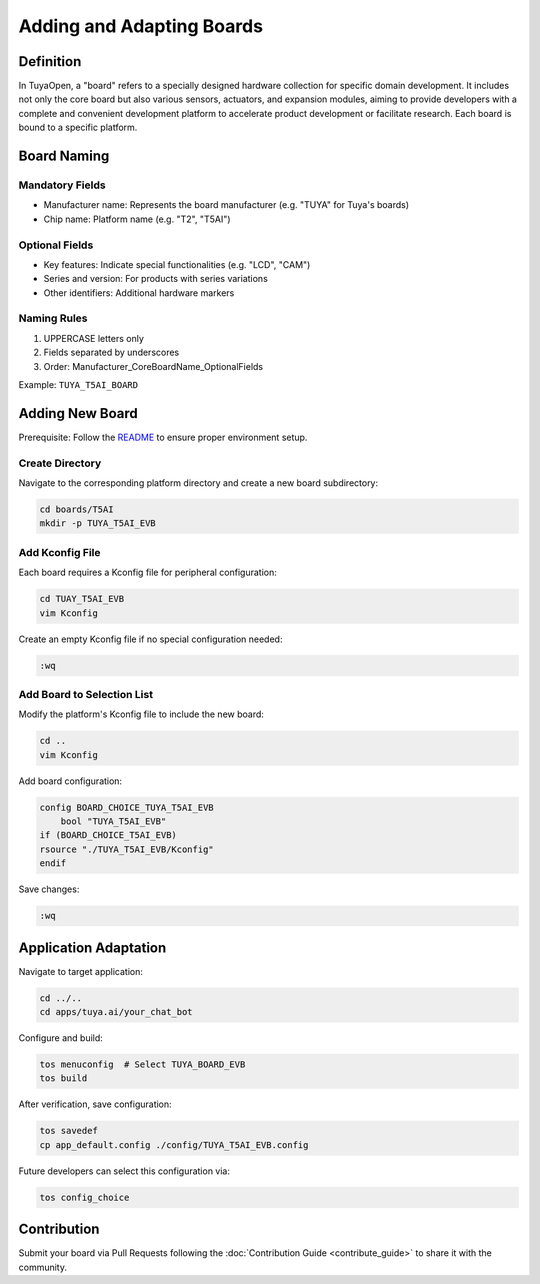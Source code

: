 .. _new_board:

Adding and Adapting Boards
===========================

Definition
----------

In TuyaOpen, a "board" refers to a specially designed hardware collection for specific domain development. It includes not only the core board but also various sensors, actuators, and expansion modules, aiming to provide developers with a complete and convenient development platform to accelerate product development or facilitate research. Each board is bound to a specific platform.

Board Naming
------------

Mandatory Fields
~~~~~~~~~~~~~~~~~
- Manufacturer name: Represents the board manufacturer (e.g. "TUYA" for Tuya's boards)
- Chip name: Platform name (e.g. "T2", "T5AI")

Optional Fields
~~~~~~~~~~~~~~~
- Key features: Indicate special functionalities (e.g. "LCD", "CAM")
- Series and version: For products with series variations
- Other identifiers: Additional hardware markers

Naming Rules
~~~~~~~~~~~~
1. UPPERCASE letters only
2. Fields separated by underscores
3. Order: Manufacturer_CoreBoardName_OptionalFields

Example: ``TUYA_T5AI_BOARD``

Adding New Board
----------------

Prerequisite: Follow the `README <https://github.com/tuya/TuyaOpen/blob/master/README_zh.md>`_ to ensure proper environment setup.

Create Directory
~~~~~~~~~~~~~~~~
Navigate to the corresponding platform directory and create a new board subdirectory:

.. code-block:: bash

    cd boards/T5AI
    mkdir -p TUYA_T5AI_EVB

Add Kconfig File
~~~~~~~~~~~~~~~~
Each board requires a Kconfig file for peripheral configuration:

.. code-block:: bash

    cd TUAY_T5AI_EVB
    vim Kconfig

Create an empty Kconfig file if no special configuration needed:

.. code-block:: bash

    :wq

Add Board to Selection List
~~~~~~~~~~~~~~~~~~~~~~~~~~~
Modify the platform's Kconfig file to include the new board:

.. code-block:: bash

    cd ..
    vim Kconfig

Add board configuration:

.. code-block:: bash

    config BOARD_CHOICE_TUYA_T5AI_EVB
        bool "TUYA_T5AI_EVB"
    if (BOARD_CHOICE_T5AI_EVB)
    rsource "./TUYA_T5AI_EVB/Kconfig"
    endif

Save changes:

.. code-block:: bash

    :wq

Application Adaptation
----------------------

Navigate to target application:

.. code-block:: bash

    cd ../..
    cd apps/tuya.ai/your_chat_bot

Configure and build:

.. code-block:: bash

    tos menuconfig  # Select TUYA_BOARD_EVB
    tos build

After verification, save configuration:

.. code-block:: bash

    tos savedef
    cp app_default.config ./config/TUYA_T5AI_EVB.config

Future developers can select this configuration via:

.. code-block:: bash

    tos config_choice

Contribution
------------

Submit your board via Pull Requests following the :doc:`Contribution Guide <contribute_guide>` to share it with the community.